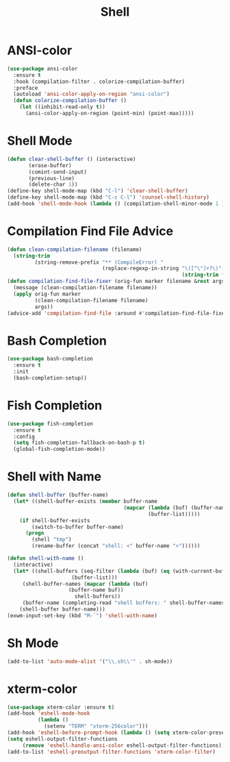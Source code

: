 #+TITLE: Shell
#+PROPERTY: header-args      :tangle "../config-elisp/shell.el"
* ANSI-color
#+BEGIN_SRC emacs-lisp
(use-package ansi-color
  :ensure t
  :hook (compilation-filter . colorize-compilation-buffer)
  :preface
  (autoload 'ansi-color-apply-on-region "ansi-color")
  (defun colorize-compilation-buffer ()
    (let ((inhibit-read-only t))
      (ansi-color-apply-on-region (point-min) (point-max)))))
#+END_SRC
* Shell Mode
#+BEGIN_SRC emacs-lisp
(defun clear-shell-buffer () (interactive)
       (erase-buffer)
       (comint-send-input)
       (previous-line)
       (delete-char 1))
(define-key shell-mode-map (kbd "C-l") 'clear-shell-buffer)
(define-key shell-mode-map (kbd "C-c C-l") 'counsel-shell-history)
(add-hook 'shell-mode-hook (lambda () (compilation-shell-minor-mode 1 )))
#+END_SRC
* Compilation Find File Advice
#+begin_src emacs-lisp
(defun clean-compilation-filename (filename)
  (string-trim
         (string-remove-prefix "** (CompileError) "
                               (replace-regexp-in-string "\([^\"]+?\)" ""
                                                         (string-trim filename)))))
(defun compilation-find-file-fixer (orig-fun marker filename &rest args)
  (message (clean-compilation-filename filename))
  (apply orig-fun marker
         (clean-compilation-filename filename)
         args))
(advice-add 'compilation-find-file :around #'compilation-find-file-fixer)
#+end_src
* Bash Completion
#+BEGIN_SRC emacs-lisp
(use-package bash-completion
  :ensure t
  :init
  (bash-completion-setup))
#+END_SRC
* Fish Completion
#+BEGIN_SRC emacs-lisp
(use-package fish-completion
  :ensure t
  :config
  (setq fish-completion-fallback-on-bash-p t)
  (global-fish-completion-mode))
#+END_SRC
* Shell with Name
#+BEGIN_SRC emacs-lisp
(defun shell-buffer (buffer-name)
  (let* ((shell-buffer-exists (member buffer-name
                                      (mapcar (lambda (buf) (buffer-name buf))
                                              (buffer-list)))))
    (if shell-buffer-exists
        (switch-to-buffer buffer-name)
      (progn
        (shell "tmp")
        (rename-buffer (concat "shell: <" buffer-name ">"))))))

(defun shell-with-name ()
  (interactive)
  (let* ((shell-buffers (seq-filter (lambda (buf) (eq (with-current-buffer buf major-mode) 'shell-mode))
				     (buffer-list)))
	 (shell-buffer-names (mapcar (lambda (buf)
					(buffer-name buf))
				      shell-buffers))
	 (buffer-name (completing-read "shell buffers: " shell-buffer-names)))
    (shell-buffer buffer-name)))
(exwm-input-set-key (kbd "M-`") 'shell-with-name)
#+END_SRC
* Sh Mode
#+BEGIN_SRC emacs-lisp
(add-to-list 'auto-mode-alist '("\\.sh\\'" . sh-mode))
#+END_SRC
* xterm-color
#+BEGIN_SRC emacs-lisp
(use-package xterm-color :ensure t)
(add-hook 'eshell-mode-hook
          (lambda ()
            (setenv "TERM" "xterm-256color")))
(add-hook 'eshell-before-prompt-hook (lambda () (setq xterm-color-preserve-properties t)))
(setq eshell-output-filter-functions
     (remove 'eshell-handle-ansi-color eshell-output-filter-functions))
(add-to-list 'eshell-preoutput-filter-functions 'xterm-color-filter)
#+END_SRC
